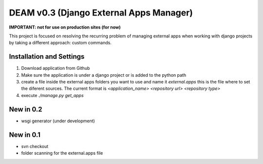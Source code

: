 ========================================
DEAM v0.3 (Django External Apps Manager) 
========================================

**IMPORTANT: not for use on production sites (for now)**

This project is focused on resolving the recurring problem of managing external apps when working with django projects by taking a different approach: custom commands.

Installation and Settings
=========================

#. Download application from Github
#. Make sure the application is under a django project or is added to the python path
#. create a file inside the external apps folders you want to use and name it *external.apps* this is the file where to set the diferent sources. The current format is *<application_name> <repository url> <repository type>*
#. execute *./manage.py get_apps*

New in 0.2
==========
- wsgi generator (under development)

New in 0.1
==========
- svn checkout
- folder scanning for the external.apps file

